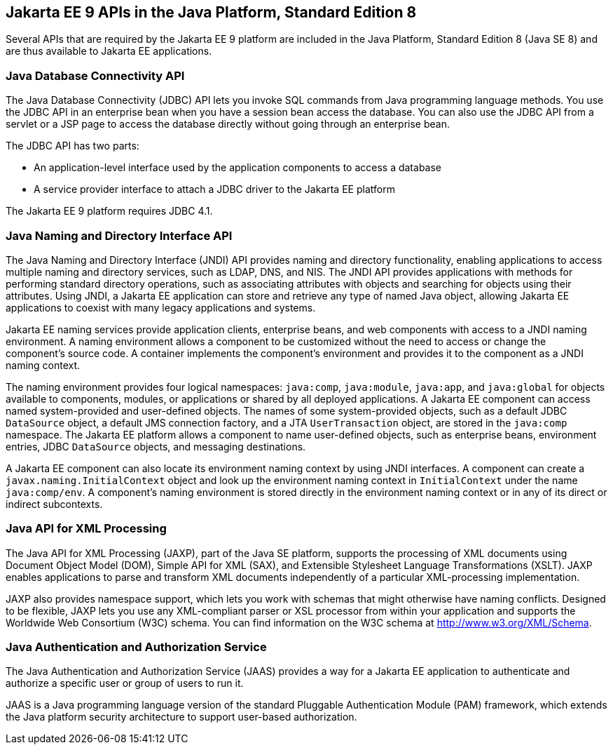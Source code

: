 == Jakarta EE 9 APIs in the Java Platform, Standard Edition 8

Several APIs that are required by the Jakarta EE 9 platform are
included in the Java Platform, Standard Edition 8 (Java SE 8) and are
thus available to Jakarta EE applications.

=== Java Database Connectivity API

The Java Database Connectivity (JDBC) API lets you invoke SQL commands
from Java programming language methods. You use the JDBC API in an
enterprise bean when you have a session bean access the database. You
can also use the JDBC API from a servlet or a JSP page to access the
database directly without going through an enterprise bean.

The JDBC API has two parts:

* An application-level interface used by the application components to
access a database
* A service provider interface to attach a JDBC driver to the Jakarta EE
platform

The Jakarta EE 9 platform requires JDBC 4.1.

=== Java Naming and Directory Interface API

The Java Naming and Directory Interface (JNDI) API provides naming and
directory functionality, enabling applications to access multiple
naming and directory services, such as LDAP, DNS, and NIS. The JNDI API
provides applications with methods for performing standard directory
operations, such as associating attributes with objects and searching
for objects using their attributes. Using JNDI, a Jakarta EE
application can store and retrieve any type of named Java object,
allowing Jakarta EE applications to coexist with many legacy
applications and systems.

Jakarta EE naming services provide application clients, enterprise
beans, and web components with access to a JNDI naming environment. A
naming environment allows a component to be customized without the need
to access or change the component's source code. A container implements
the component's environment and provides it to the component as a JNDI
naming context.

The naming environment provides four logical namespaces: `java:comp`,
`java:module`, `java:app`, and `java:global` for objects available to
components, modules, or applications or shared by all deployed
applications. A Jakarta EE component can access named system-provided
and user-defined objects. The names of some system-provided objects,
such as a default JDBC `DataSource` object, a default JMS connection
factory, and a JTA `UserTransaction` object, are stored in the
`java:comp` namespace. The Jakarta EE platform allows a component to
name user-defined objects, such as enterprise beans, environment
entries, JDBC `DataSource` objects, and messaging destinations.

A Jakarta EE component can also locate its environment naming context
by using JNDI interfaces. A component can create a
`javax.naming.InitialContext` object and look up the environment naming
context in `InitialContext` under the name `java:comp/env`. A
component's naming environment is stored directly in the environment
naming context or in any of its direct or indirect subcontexts.

=== Java API for XML Processing

The Java API for XML Processing (JAXP), part of the Java SE platform,
supports the processing of XML documents using Document Object Model
(DOM), Simple API for XML (SAX), and Extensible Stylesheet Language
Transformations (XSLT). JAXP enables applications to parse and
transform XML documents independently of a particular XML-processing
implementation.

JAXP also provides namespace support, which lets you work with schemas
that might otherwise have naming conflicts. Designed to be flexible,
JAXP lets you use any XML-compliant parser or XSL processor from within
your application and supports the Worldwide Web Consortium (W3C)
schema. You can find information on the W3C schema at
http://www.w3.org/XML/Schema[^].

=== Java Authentication and Authorization Service

The Java Authentication and Authorization Service (JAAS) provides a way
for a Jakarta EE application to authenticate and authorize a specific
user or group of users to run it.

JAAS is a Java programming language version of the standard Pluggable
Authentication Module (PAM) framework, which extends the Java platform
security architecture to support user-based authorization.

